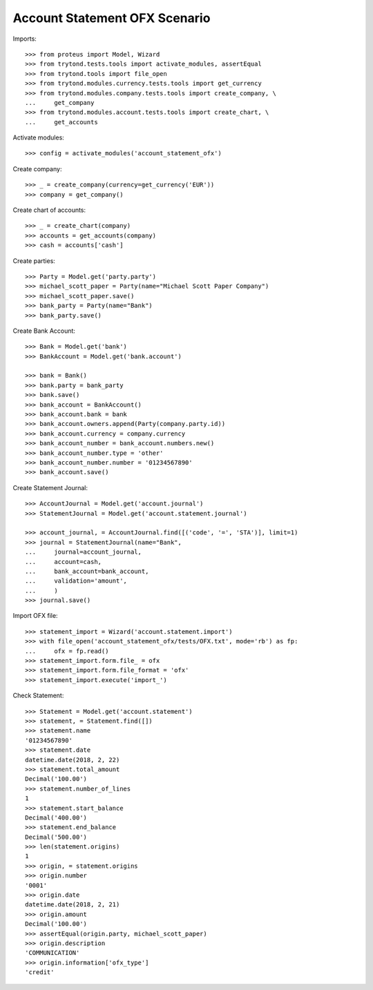 ==============================
Account Statement OFX Scenario
==============================

Imports::

    >>> from proteus import Model, Wizard
    >>> from trytond.tests.tools import activate_modules, assertEqual
    >>> from trytond.tools import file_open
    >>> from trytond.modules.currency.tests.tools import get_currency
    >>> from trytond.modules.company.tests.tools import create_company, \
    ...     get_company
    >>> from trytond.modules.account.tests.tools import create_chart, \
    ...     get_accounts

Activate modules::

    >>> config = activate_modules('account_statement_ofx')

Create company::

    >>> _ = create_company(currency=get_currency('EUR'))
    >>> company = get_company()

Create chart of accounts::

    >>> _ = create_chart(company)
    >>> accounts = get_accounts(company)
    >>> cash = accounts['cash']

Create parties::

    >>> Party = Model.get('party.party')
    >>> michael_scott_paper = Party(name="Michael Scott Paper Company")
    >>> michael_scott_paper.save()
    >>> bank_party = Party(name="Bank")
    >>> bank_party.save()

Create Bank Account::

    >>> Bank = Model.get('bank')
    >>> BankAccount = Model.get('bank.account')

    >>> bank = Bank()
    >>> bank.party = bank_party
    >>> bank.save()
    >>> bank_account = BankAccount()
    >>> bank_account.bank = bank
    >>> bank_account.owners.append(Party(company.party.id))
    >>> bank_account.currency = company.currency
    >>> bank_account_number = bank_account.numbers.new()
    >>> bank_account_number.type = 'other'
    >>> bank_account_number.number = '01234567890'
    >>> bank_account.save()

Create Statement Journal::

    >>> AccountJournal = Model.get('account.journal')
    >>> StatementJournal = Model.get('account.statement.journal')

    >>> account_journal, = AccountJournal.find([('code', '=', 'STA')], limit=1)
    >>> journal = StatementJournal(name="Bank",
    ...     journal=account_journal,
    ...     account=cash,
    ...     bank_account=bank_account,
    ...     validation='amount',
    ...     )
    >>> journal.save()

Import OFX file::

    >>> statement_import = Wizard('account.statement.import')
    >>> with file_open('account_statement_ofx/tests/OFX.txt', mode='rb') as fp:
    ...     ofx = fp.read()
    >>> statement_import.form.file_ = ofx
    >>> statement_import.form.file_format = 'ofx'
    >>> statement_import.execute('import_')

Check Statement::

    >>> Statement = Model.get('account.statement')
    >>> statement, = Statement.find([])
    >>> statement.name
    '01234567890'
    >>> statement.date
    datetime.date(2018, 2, 22)
    >>> statement.total_amount
    Decimal('100.00')
    >>> statement.number_of_lines
    1
    >>> statement.start_balance
    Decimal('400.00')
    >>> statement.end_balance
    Decimal('500.00')
    >>> len(statement.origins)
    1
    >>> origin, = statement.origins
    >>> origin.number
    '0001'
    >>> origin.date
    datetime.date(2018, 2, 21)
    >>> origin.amount
    Decimal('100.00')
    >>> assertEqual(origin.party, michael_scott_paper)
    >>> origin.description
    'COMMUNICATION'
    >>> origin.information['ofx_type']
    'credit'
